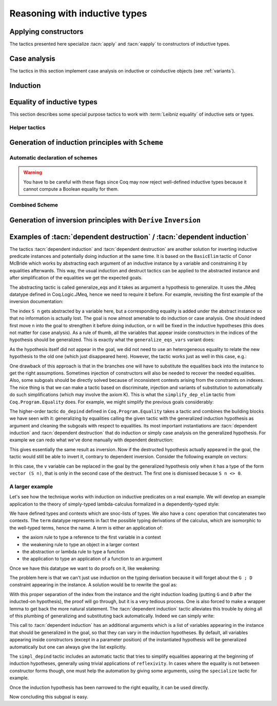 ==============================
Reasoning with inductive types
==============================

Applying constructors
---------------------

The tactics presented here specialize :tacn:`apply` and
:tacn:`eapply` to constructors of inductive types.

.. tacn:: constructor {? @nat_or_var } {? with @bindings }

   First does :n:`repeat intro; hnf` on the goal.  If the result is an inductive
   type :g:`I`, then apply the appropriate constructor(s), and otherwise fail.
   If :n:`@nat_or_var` is specified and has the
   value `i`, it uses :n:`apply c__i`, where :n:`c__i` is the i-th constructor
   of :g:`I`.  If not specified, the tactic tries all the constructors,
   which can result in more than one success (e.g. for `\\/`) when using
   backtracking tactics such as `constructor; ...`.  See :tacn:`ltac-seq`.

   :n:`{? with @bindings }`
     If specified, the :n:`apply` is done as :n:`apply … with @bindings`.

     .. warning::

        The terms in :token:`bindings` are checked in the context
        where constructor is executed and not in the context where :tacn:`apply`
        is executed (the introductions are not taken into account).

   .. exn:: Not an inductive product.
      :undocumented:

   .. exn:: Not enough constructors.
      :undocumented:

   .. exn:: The type has no constructors.
      :undocumented:

.. tacn:: split {? with @bindings }

   Equivalent to :n:`constructor 1 {? with @bindings }` when the
   conclusion is an inductive type with a single constructor.  The :n:`@bindings`
   specify any parameters required for the constructor. It is
   typically used to split conjunctions in the conclusion such as `A /\\ B` into
   two new goals `A` and `B`.

.. tacn:: exists {*, @bindings }

   Equivalent to :n:`constructor 1 with @bindings__i` for each set of bindings
   (or just :n:`constructor 1` if there are no :n:`@bindings`)
   when the conclusion is an
   inductive type with a single constructor.  It is typically used on
   existential quantifications in the form `exists x, P x.`

   .. exn:: Not an inductive goal with 1 constructor.
      :undocumented:

.. tacn:: left {? with @bindings }
          right {? with @bindings }

   These tactics apply only if :g:`I` has two constructors, for
   instance in the case of a disjunction `A \\/ B`.
   Then they are respectively equivalent to
   :n:`constructor 1 {? with @bindings }` and
   :n:`constructor 2 {? with @bindings }`.

   .. exn:: Not an inductive goal with 2 constructors.
      :undocumented:

.. tacn:: econstructor {? @nat_or_var {? with @bindings } }
          eexists {*, @bindings }
          esplit {? with @bindings }
          eleft {? with @bindings }
          eright {? with @bindings }

   These tactics behave like :tacn:`constructor`,
   :tacn:`exists`, :tacn:`split`, :tacn:`left` and :tacn:`right`,
   but they introduce existential variables instead of failing
   when a variable can't be instantiated
   (cf. :tacn:`eapply` and :tacn:`apply`).

.. example:: :tacn:`constructor`, :tacn:`left` and :tacn:`right`

   .. coqtop:: reset all

      Print or.  (* or, represented by \/, has two constructors, or_introl and or_intror *)
      Goal  forall P1 P2 : Prop, P1 -> P1 \/ P2.
      constructor 1.  (* equivalent to "left" *)
      apply H.  (* success *)

   In contrast, we won't be able to complete the proof if we select constructor 2:

   .. coqtop:: reset none

      Goal  forall P1 P2 : Prop, P1 -> P1 \/ P2.

   .. coqtop:: all

      constructor 2.  (* equivalent to "right" *)

   You can also apply a constructor by name:

   .. coqtop:: reset none

      Goal  forall P1 P2 : Prop, P1 -> P1 \/ P2.

   .. coqtop:: all

      intros; apply or_introl.  (* equivalent to "left" *)


.. _CaseAnalysisAndInduction:

Case analysis
-------------

The tactics in this section implement case
analysis on inductive or coinductive objects (see :ref:`variants`).

.. comment Notes contrasting the various case analysis tactics:
   https://github.com/coq/coq/pull/14676#discussion_r697904963

.. tacn:: destruct {+, @induction_clause } {? @induction_principle }

   .. insertprodn induction_clause induction_arg

   .. prodn::
      induction_clause ::= @induction_arg {? as @or_and_intropattern } {? eqn : @naming_intropattern } {? @occurrences }
      induction_arg ::= @one_term_with_bindings
      | @natural

   Performs case analysis by generating a subgoal for each constructor of the
   inductive or coinductive type selected by :n:`@induction_arg`.  The selected
   subterm, after possibly doing an :tacn:`intros`, must have
   an inductive or coinductive type.  Unlike :tacn:`induction`,
   :n:`destruct` generates no induction hypothesis.

   In each new subgoal, the tactic replaces the selected subterm with the associated
   constructor applied to its arguments, if any.

   :n:`{+, @induction_clause }`
     Giving multiple :n:`@induction_clause`\s is equivalent to applying :n:`destruct`
     serially on each :n:`@induction_clause`.

   :n:`@induction_arg`
     + If :n:`@one_term` (in :n:`@one_term_with_bindings`)
       is an identifier :n:`@ident`:

       + If :n:`@ident` denotes a :n:`forall` variable in the
         goal, then :n:`destruct @ident` behaves like
         :tacn:`intros` :n:`until @ident; destruct @ident`.

       + If :n:`@ident` is no longer dependent in the
         goal after application of :n:`destruct`, it is erased. To avoid erasure,
         use parentheses, as in :n:`destruct (@ident)`.

     + :n:`@one_term` may contain holes that are denoted by “_”. In this case,
       the tactic selects the first subterm that matches the pattern and performs
       case analysis using that subterm.
     + If :n:`@induction_arg` is a :n:`@natural`, then :n:`destruct @natural` behaves like
       :n:`intros until @natural` followed by :n:`destruct` applied to the last
       introduced hypothesis.

   :n:`as @or_and_intropattern`
      Provides names for (or applies further transformations to)
      the variables and hypotheses introduced in each new subgoal.  The
      :token:`or_and_intropattern` must have one :n:`{* @intropattern }`
      for each constructor, given in the order in which the constructors are
      defined.  If there are not enough names, Coq picks fresh names.
      Inner :n:`intropattern`\s can also split introduced hypotheses into
      multiple hypotheses or subgoals.

   :n:`eqn : @naming_intropattern`
      Generates a new hypothesis in each new subgoal that is an equality between
      the term being case-analyzed and the associated constructor (applied to
      its arguments).  The name of the new item may be specified in the
      :n:`@naming_intropattern`.

   :n:`with @bindings`  (in :n:`@one_term_with_bindings`)
      Provides explicit instances for
      the :term:`dependent premises <dependent premise>` of the type of
      :token:`one_term`.

   :n:`@occurrences`
     Selects specific subterms of the goal and/or hypotheses to apply
     the tactic to.  See :ref:`Occurrence clauses <occurrenceclauses>`.
     If it occurs in the :n:`@induction_principle`, then
     there can only be one :n:`@induction_clause`, which can't have its
     own :n:`@occurrences` clause.

   :n:`@induction_principle`
     Makes the tactic equivalent to
     :tacn:`induction` :n:`{+, @induction_clause } @induction_principle`.

   .. _example_destruct_ind_concl:

   .. example:: Using :tacn:`destruct` on an argument with premises

      .. coqtop:: reset in

         Parameter A B C D : Prop.

      .. coqtop:: all

         Goal (A -> B \/ C) -> D.
         intros until 1.
         destruct H.
         Show 2.
         Show 3.

      The single tactic :n:`destruct 1` is equivalent to the
      :tacn:`intros` and :tacn:`destruct` used here.

   .. tacn:: edestruct {+, @induction_clause } {? @induction_principle }

      If the type of :n:`@one_term` (in :n:`@induction_arg`) has
      :term:`dependent premises <dependent premise>`
      whose values can't be inferred from the :n:`with @bindings` clause,
      :n:`edestruct` turns them into existential variables to be resolved later on.

.. tacn:: case {+, @induction_clause } {? @induction_principle }

   An older, more basic tactic to perform case analysis without
   recursion.  We recommend using :tacn:`destruct` instead where possible.
   `case` only modifies the goal; it does not modify the :term:`local context`.

   .. tacn:: ecase {+, @induction_clause } {? @induction_principle }

      If the type of :n:`@one_term` (in :n:`@induction_arg`) has
      :term:`dependent premises <dependent premise>`
      whose values can't be inferred from the :n:`with @bindings` clause,
      :n:`ecase` turns them into existential variables to be resolved later on.

   .. tacn:: case_eq @one_term

      A variant of the :n:`case` tactic that allows
      performing case analysis on a term without completely forgetting its original
      form. This is done by generating equalities between the original form of the
      term and the outcomes of the case analysis.  We recommend using the
      :tacn:`destruct` tactic with an `eqn:` clause instead.

.. tacn:: simple destruct {| @ident | @natural }

   Equivalent to :tacn:`intros` :n:`until {| @ident | @natural }; case @ident`
   where :n:`@ident` is a :n:`forall` variable in the goal and otherwise fails.

.. tacn:: dependent destruction @ident {? generalizing {+ @ident } } {? using @one_term }
   :undocumented:

   There is a long example of :tacn:`dependent destruction` and an explanation
   of the underlying technique :ref:`here <dependent-induction-examples>`.

.. tacn:: decompose [ {+ @one_term } ] @one_term

   Recursively decomposes a complex proposition in order to obtain atomic ones.

   .. example::

      .. coqtop:: reset all

         Goal forall A B C:Prop, A /\ B /\ C \/ B /\ C \/ C /\ A -> C.
           intros A B C H; decompose [and or] H.
           all: assumption.
         Qed.

   .. note::

      :tacn:`decompose` does not work on right-hand sides of implications or
      products.

   .. tacn:: decompose sum @one_term

      This decomposes sum types (like :g:`or`).

   .. tacn:: decompose record @one_term

      This decomposes record types (inductive types with one constructor,
      like :g:`and` and :g:`exists` and those defined with the :cmd:`Record`
      command.

.. tacn:: destauto {? in @ident }

   .. todo: keep or remove destauto?
      destauto added in https://github.com/coq/coq/commit/f3a53027589813ff19b3a7c46d84e5bd2fc65741

   Reduces one :n:`match t with ...` by doing :n:`destruct t`.  If :n:`t` is
   not a variable, the tactic does
   :n:`case_eq t;intros ... heq;rewrite heq in *|-`.
   :n:`heq` is preserved.

Induction
---------

.. tacn:: induction {+, @induction_clause } {? @induction_principle }

   .. insertprodn induction_principle induction_principle

   .. prodn::
      induction_principle ::= using @one_term_with_bindings {? @occurrences }

   Applies an :term:`induction principle` to generate a subgoal for
   each constructor of an inductive type.

   If the argument is :term:`dependent <dependent product>` in the conclusion or some
   hypotheses of the goal, the argument is replaced by the appropriate
   constructor in each of the resulting subgoals and induction
   hypotheses are added to the local context using names whose prefix
   is **IH**.  The tactic is similar to :tacn:`destruct`, except that
   `destruct` doesn't generate induction hypotheses.

   :n:`induction` and :tacn:`destruct` are very similar.  Aside from the following
   differences, please refer to the description of :tacn:`destruct` while mentally substituting
   :n:`induction` for :tacn:`destruct`.

   :n:`{+, @induction_clause }`
     If no :n:`@induction_principle` clause is provided, this is equivalent to doing
     :n:`induction` on the first :n:`@induction_clause` followed by :n:`destruct`
     on any subsequent clauses.

   :n:`@induction_principle`
     :n:`@one_term` specifies which :term:`induction principle` to use.  The
     optional :n:`with @bindings` gives any values that must be substituted
     into the induction principle.  The number of :n:`@bindings`
     must be the same as the number of parameters of the induction principle.

     If unspecified, the tactic applies the appropriate :term:`induction principle`
     that was automatically generated when the inductive type was declared based
     on the sort of the goal.

   .. exn:: Cannot recognize a statement based on @reference.

      The type of the :n:`@induction_arg` (in an :n:`@induction_clause`) must reduce to the
      :n:`@reference` which was inferred as the type the induction
      principle operates on. Note that it is not enough to be convertible, but you can
      work around that with :tacn:`change`:

      .. coqtop:: reset all

         Definition N := nat.
         Axiom strong : forall P, (forall n:N, (forall m:N, m < n -> P m) -> P n)
           -> forall n, P n.

         Axiom P : N -> Prop.

         Goal forall n:nat, P n.
         intros.
         Fail induction n using strong.
         change N in n.
         (* n is now of type N, matching the inferred type that strong operates on *)
         induction n using strong.

   .. exn:: Unable to find an instance for the variables @ident … @ident.

      Use the :n:`with @bindings` clause or the :tacn:`einduction` tactic instead.

   .. example::

      .. coqtop:: reset all

         Lemma induction_test : forall n:nat, n = n -> n <= n.
         intros n H.
         induction n.
         exact (le_n 0).

   .. example:: :n:`induction` with :n:`@occurrences`

      .. coqtop:: reset all

         Lemma induction_test2 : forall n:nat, n = n -> n <= n.
         intros.
         induction n in H |-.
         Show 2.

   .. tacn:: einduction {+, @induction_clause } {? @induction_principle }

      Behaves like :tacn:`induction` except that it does not fail if
      some :term:`dependent premise` of the type of :n:`@one_term` can't be inferred. Instead,
      the unresolved premises are posed as existential variables to be inferred
      later, in the same way as :tacn:`eapply` does.

.. tacn:: elim @one_term_with_bindings {? using @one_term_with_bindings }

   An older, more basic induction tactic.  Unlike :tacn:`induction`, ``elim`` only
   modifies the goal; it does not modify the :term:`local context`.  We recommend
   using :tacn:`induction` instead where possible.

   :n:`with @bindings`   (in :n:`@one_term_with_bindings`)
     Explicitly gives instances to the premises of the type of :n:`@one_term`
     (see :ref:`bindings`).

   :n:`{? using @one_term_with_bindings }`
     Allows explicitly giving an induction principle :n:`@one_term` that
     is not the standard one for the underlying inductive type of :n:`@one_term`. The
     :n:`@bindings` clause allows instantiating premises of the type of
     :n:`@one_term`.

   .. tacn:: eelim @one_term_with_bindings {? using @one_term_with_bindings }

      If the type of :n:`@one_term` has dependent premises, this turns them into
      existential variables to be resolved later on.

.. tacn:: simple induction {| @ident | @natural }

   Behaves like :n:`intros until {| @ident | @natural }; elim @ident` when
   :n:`@ident` is a :n:`forall` variable in the goal.

.. tacn:: dependent induction @ident {? {| generalizing | in } {+ @ident } } {? using @one_term }

   The *experimental* tactic :tacn:`dependent induction` performs
   induction-inversion on an instantiated inductive predicate. One needs to first
   :cmd:`Require` the `Coq.Program.Equality` module to use this tactic. The tactic
   is based on the BasicElim tactic by Conor McBride
   :cite:`DBLP:conf/types/McBride00` and the work of Cristina Cornes around
   inversion :cite:`DBLP:conf/types/CornesT95`. From an instantiated
   inductive predicate and a goal, it generates an equivalent goal where
   the hypothesis has been generalized over its indexes which are then
   constrained by equalities to be the right instances. This permits to
   state lemmas without resorting to manually adding these equalities and
   still get enough information in the proofs.

   :n:`{| generalizing | in } {+ @ident }`
     First generalizes the goal by the given variables so that they are universally
     quantified in the goal.  This is generally what one wants to do with
     variables that are inside constructors in the induction hypothesis.  The other
     ones need not be further generalized.

   There is a long example of :tacn:`dependent induction` and an explanation
   of the underlying technique :ref:`here <dependent-induction-examples>`.

   .. example::

      .. coqtop:: reset all

         Lemma lt_1_r : forall n:nat, n < 1 -> n = 0.
         intros n H ; induction H.

      Here we did not get any information on the indexes to help fulfill
      this proof. The problem is that, when we use the ``induction`` tactic, we
      lose information on the hypothesis instance, notably that the second
      argument is 1 here. Dependent induction solves this problem by adding
      the corresponding equality to the context.

      .. coqtop:: reset all

         Require Import Coq.Program.Equality.
         Lemma lt_1_r : forall n:nat, n < 1 -> n = 0.
         intros n H ; dependent induction H.

      The subgoal is cleaned up as the tactic tries to automatically
      simplify the subgoals with respect to the generated equalities. In
      this enriched context, it becomes possible to solve this subgoal.

      .. coqtop:: all

         reflexivity.

      Now we are in a contradictory context and the proof can be solved.

      .. coqtop:: all abort

         inversion H.

      This technique works with any inductive predicate. In fact, the
      :tacn:`dependent induction` tactic is just a wrapper around the :tacn:`induction`
      tactic. One can make its own variant by just writing a new tactic
      based on the definition found in ``Coq.Program.Equality``.

   .. seealso:: :tacn:`functional induction`

.. tacn:: fix @ident @natural {? with {+ ( @ident {* @simple_binder } {? %{ struct @name %} } : @type ) } }

   A primitive tactic that starts a proof by induction. Generally,
   higher-level tactics such as :tacn:`induction` or :tacn:`elim`
   are easier to use.

   The :n:`@ident`\s (including the first one before the `with`
   clause) are the names of
   the induction hypotheses. :n:`@natural` tells on which
   premise of the current goal the induction acts, starting from 1,
   counting both dependent and non-dependent products, but skipping local
   definitions. The current lemma must be composed of at
   least :n:`@natural` products.

   As in a fix expression, induction hypotheses must be used on
   structurally smaller arguments. The verification that inductive proof
   arguments are correct is done only when registering the
   lemma in the global environment. To know if the use of induction hypotheses
   is correct during the interactive development of a proof, use
   the command :cmd:`Guarded`.

   :n:`with {+ ( @ident {* @simple_binder } {? %{ struct @name %} } : @type ) }`
     Starts a proof by mutual induction. The statements to be proven
     are :n:`forall @simple_binder__i, @type__i`.
     The identifiers :n:`@ident` (including the first one before the `with` clause)
     are the names of the induction hypotheses. The identifiers
     :n:`@name` (in the `{ struct ... }` clauses) are the respective names of
     the premises on which the induction
     is performed in the statements to be proved (if not given, Coq
     guesses what they are).

.. tacn:: cofix @ident {? with {+ ( @ident {* @simple_binder } : @type ) } }

   Starts a proof by coinduction. The :n:`@ident`\s (including the first one
   before the `with` clause) are the
   names of the coinduction hypotheses. As in a cofix expression,
   the use of induction hypotheses must be guarded by a constructor. The
   verification that the use of coinductive hypotheses is correct is
   done only at the time of registering the lemma in the global environment. To
   know if the use of coinduction hypotheses is correct at some time of
   the interactive development of a proof, use the command :cmd:`Guarded`.

   :n:`with {+ ( @ident {* @simple_binder } : @type ) }`
     Starts a proof by mutual coinduction. The statements to be
     proven are :n:`forall @simple_binder__i, @type__i`.
     The identifiers :n:`@ident` (including the first one before the `with` clause)
     are the names of the coinduction hypotheses.

.. _equality-inductive_types:

Equality of inductive types
---------------------------

This section describes some special purpose tactics to work with
:term:`Leibniz equality` of inductive sets or types.

.. tacn:: discriminate {? @induction_arg }

   Proves any goal for which a hypothesis in the form :n:`@term__1 = @term__2`
   states an impossible structural equality for an inductive type.
   If :n:`@induction_arg` is not given, it checks all the hypotheses
   for impossible equalities.
   For example, :g:`(S (S O)) = (S O)` is impossible.
   If provided, :n:`@induction_arg` is a proof of an equality, typically
   specified as the name of a hypothesis.

   If no :n:`@induction_arg` is provided and the goal is in the form
   :n:`@term__1 <> @term__2`, then the tactic behaves like
   :n:`intro @ident; discriminate @ident`.

   The tactic traverses the normal forms of :n:`@term__1` and :n:`@term__2`,
   looking for subterms :g:`u` and :g:`w` placed in the same positions and whose
   head symbols are different constructors. If such subterms are present, the
   equality is impossible and the current goal is completed.
   Otherwise the tactic fails.  Note that opaque constants are not expanded by
   δ reductions while computing the normal form.

   :n:`@ident`  (in :n:`@induction_arg`)
     Checks the hypothesis :n:`@ident` for impossible equalities.
     If :n:`@ident` is not already in the context, this is equivalent to
     :n:`intros until @ident; discriminate @ident`.

   :n:`@natural` (in :n:`@induction_arg`)
     Equivalent to :tacn:`intros` :n:`until @natural; discriminate @ident`,
     where :n:`@ident` is the identifier for the last introduced hypothesis.

   :n:`@one_term with @bindings`  (in :n:`@induction_arg`)
     Equivalent to :n:`discriminate @one_term` but uses the given
     bindings to instantiate parameters or hypotheses of :n:`@one_term`.
     :n:`@one_term` must be a proof of :n:`@term__1 = @term__2`.

   .. exn:: No primitive equality found.
      :undocumented:

   .. exn:: Not a discriminable equality.
      :undocumented:

   .. tacn:: ediscriminate {? @induction_arg }

      Works the same as :tacn:`discriminate` but if the type of :token:`one_term`, or the
      type of the hypothesis referred to by :token:`natural`, has uninstantiated
      parameters, these parameters are left as existential variables.

.. tacn:: injection {? @induction_arg } {? as {* @simple_intropattern } }

   Exploits the property that constructors of
   inductive types are injective, i.e. that if :n:`c` is a constructor of an
   inductive type and :n:`c t__1 = c t__2` then
   :n:`t__1 = t__2` are equal too.

   If there is a hypothesis `H` in the form :n:`@term__1 = @term__2`,
   then :n:`injection H` applies the injectivity of constructors as deep as
   possible to derive the equality of subterms of :n:`@term__1` and
   :n:`@term__2` wherever the subterms start to differ. For example, from
   :g:`(S p, S n) = (q, S (S m))` we may derive :g:`S p = q` and
   :g:`n = S m`. The terms must have inductive types and the same head
   constructor, but must not be convertible. If so, the tactic derives the
   equalities and adds them to the current goal as :term:`premises <premise>`
   (except if the :n:`as` clause is used).

   If no :n:`induction_arg` is provided and the current goal is of the form
   :n:`@term <> @term`, :tacn:`injection` is equivalent to
   :n:`intro @ident; injection @ident`.

   :n:`@ident`  (in :n:`@induction_arg`)
     Derives equalities based on constructor injectivity for the hypothesis
     :n:`@ident`.
     If :n:`@ident` is not already in the context, this is equivalent to
     :n:`intros until @ident; injection @ident`.

   :n:`@natural` (in :n:`@induction_arg`)
     Equivalent to :tacn:`intros` :n:`until @natural` followed by
     :n:`injection @ident` where :n:`@ident` is the identifier for the last
     introduced hypothesis.

   :n:`@one_term with @bindings`  (in :n:`@induction_arg`)
     Like :n:`injection @one_term` but uses the given bindings to
     instantiate parameters or hypotheses of :n:`@one_term`.

   :n:`as [= {* @intropattern } ]`
     Specifies names to apply after the injection so
     that all generated equalities become hypotheses, which (unlike :tacn:`intros`)
     may replace existing hypotheses with same name.  The number of
     provided names must not exceed
     the number of newly generated equalities. If it is smaller, fresh
     names are generated for the unspecified items. The original equality is
     erased if it corresponds to a provided name or if the list of provided
     names is incomplete.

     Note that, as a convenience for users, specifying
     :n:`{+ @simple_intropattern }` is treated as if
     :n:`[= {+ @simple_intropattern } ]` was specified.

   .. example::

      Consider the following goal:

      .. coqtop:: in

         Inductive list : Set :=
         | nil : list
         | cons : nat -> list -> list.
         Parameter P : list -> Prop.
         Goal forall l n, P nil -> cons n l = cons 0 nil -> P l.

      .. coqtop:: all

         intros.
         injection H0.

   .. note::
      Beware that injection yields an equality in a sigma type whenever the
      injected object has a dependent type :g:`P` with its two instances in
      different types :n:`(P t__1 … t__n)` and :n:`(P u__1 … u__n)`. If :n:`t__1` and
      :n:`u__1` are the same and have for type an inductive type for which a decidable
      equality has been declared using :cmd:`Scheme Equality`,
      the use of a sigma type is avoided.

   .. exn:: No information can be deduced from this equality and the injectivity of constructors. This may be because the terms are convertible, or due to pattern matching restrictions in the sort Prop. You can try to use option Set Keep Proof Equalities.
      :undocumented:

   .. exn:: Not a negated primitive equality

      When :n:`@induction_arg` is not provided, the goal must be in the form
      :n:`@term <> @term`.

   .. exn:: Nothing to inject.

      Generated when one side of the equality is not a constructor.

   .. tacn:: einjection {? @induction_arg } {? as {* @simple_intropattern } }

      Works the same as :n:`injection` but if the type of :n:`@one_term`, or the
      type of the hypothesis referred to by :n:`@natural` has uninstantiated
      parameters, these parameters are left as existential variables.

   .. tacn:: simple injection {? @induction_arg }

      Similar to :tacn:`injection`, but always adds the derived equalities
      as new :term:`premises <premise>` in the current goal (instead of as
      new hypotheses) even if the :flag:`Structural Injection` flag is set.

   .. flag:: Structural Injection

      When this :term:`flag` is set, :n:`injection @term` erases the original hypothesis
      and adds the generated equalities as new hypotheses rather than adding them
      to the current goal as :term:`premises <premise>`, as if giving :n:`injection @term as`
      (with an empty list of names). This flag is off by default.

   .. flag:: Keep Proof Equalities

      By default, :tacn:`injection` only creates new equalities between :n:`@term`\s
      whose type is in sort :g:`Type` or :g:`Set`, thus implementing a special
      behavior for objects that are proofs of a statement in :g:`Prop`. This :term:`flag`
      controls this behavior.

   .. table:: Keep Equalities @qualid

      This :term:`table` specifies a set of inductive types for which proof
      equalities are always kept by :tacn:`injection`. This overrides the
      :flag:`Keep Proof Equalities` flag for those inductive types.
      Use the :cmd:`Add` and :cmd:`Remove` commands to update this set manually.

.. tacn:: simplify_eq {? @induction_arg }

   Examines a hypothesis that has the form :n:`@term__1 = @term__2`.  If the terms are
   structurally different, the tactic does a :tacn:`discriminate`.  Otherwise, it does
   an :tacn:`injection` to simplify the equality, if possible.  If :n:`induction_arg`
   is not provided, the tactic examines the goal, which must be in the form
   :n:`@term__1 <> @term__2`.

   See the description of :token:`induction_arg` in :tacn:`injection` for an
   explanation of the parameters.

   .. tacn:: esimplify_eq {? @induction_arg }

      Works the same as :tacn:`simplify_eq` but if the type of :n:`@one_term` or the
      type of the hypothesis referred to by :n:`@natural` has uninstantiated
      parameters, these parameters are left as existential variables.

.. tacn:: inversion {| @ident | @natural } {? as @or_and_intropattern } {? in {+ @ident } }
          inversion {| @ident | @natural } using @one_term {? in {+ @ident } }
   :name: inversion; _

   .. comment: the other inversion* tactics don't support the using clause,
      but they should be able to, if desired.  It wouldn't make sense for
      inversion_sigma.
      See https://github.com/coq/coq/pull/14179#discussion_r642193096

   For a hypothesis whose type is a (co)inductively defined
   proposition, the tactic introduces a goal for each constructor
   of the proposition that isn't self-contradictory.  Each such goal
   includes the hypotheses needed to deduce the proposition.
   :gdef:`(Co)inductively defined propositions <inductively defined proposition>`
   are those defined with the :cmd:`Inductive` or :cmd:`CoInductive` commands whose
   contructors yield a `Prop`, as in this :ref:`example <inversion-intropattern-ex>`.


   :n:`@ident`
     The name of the hypothesis to invert.
     If :n:`@ident` does not denote a hypothesis in the local context but
     refers to a hypothesis quantified in the goal, then the latter is
     first introduced in the local context using :n:`intros until @ident`.

   :n:`@natural`
     Equivalent to :n:`intros until @natural; inversion @ident`
     where :n:`@ident` is the identifier for the last introduced hypothesis.

   :n:`{? in {+ @ident } }`
     When :n:`{+ @ident}` are identifiers in the local context, this does
     a :tacn:`generalize` :n:`{+ @ident}` as the initial step of `inversion`.

   :n:`as @or_and_intropattern`
     Provides names for the variables introduced in each new subgoal.  The
     :token:`or_and_intropattern` must have one :n:`{* @intropattern }`
     for each constructor of the (co)inductive predicate, given in the order
     in which the constructors are defined.
     If there are not enough names, Coq picks fresh names.

     If an equation splits into several
     equations (because ``inversion`` applies ``injection`` on the equalities it
     generates), the corresponding :n:`@intropattern` should be in the form
     :n:`[ {* @intropattern } ]` (or the equivalent :n:`{*, ( @simple_intropattern ) }`),
     with the number of entries equal to the number
     of subequalities obtained from splitting the original equation.
     Example :ref:`here <inversion-intropattern-ex>`.

   .. note::
      The ``inversion … as`` variant of
      ``inversion`` generally behaves in a slightly more expected way than
      ``inversion`` (no artificial duplication of some hypotheses referring to
      other hypotheses). To take advantage of these improvements, it is enough to use
      ``inversion … as []``, letting Coq choose fresh names.

   .. note::
      As ``inversion`` proofs may be large, we recommend
      creating and using lemmas whenever the same instance needs to be
      inverted several times. See :ref:`derive-inversion`.

   .. note::
      Part of the behavior of the :tacn:`inversion` tactic is to generate
      equalities between expressions that appeared in the hypothesis that is
      being processed. By default, no equalities are generated if they
      relate two proofs (i.e. equalities between :token:`term`\s whose type is in sort
      :g:`Prop`). This behavior can be turned off by using the
      :flag:`Keep Proof Equalities` setting.

.. _inversion-intropattern-ex:

   .. example:: :tacn:`inversion` with :n:`as @or_and_intropattern`

      .. coqtop:: reset all

         Inductive contains0 : list nat -> Prop :=
         | in_hd : forall l, contains0 (0 :: l)
         | in_tl : forall l b, contains0 l -> contains0 (b :: l).

      .. coqtop:: in

         Goal forall l:list nat, contains0 (1 :: l) -> contains0 l.

      .. coqtop:: all

         intros l H.
         inversion H as [ | l' p Hl' [Heqp Heql'] ].

   .. tacn:: inversion_clear {| @ident | @natural } {? as @or_and_intropattern } {? in {+ @ident } }

      Does an :tacn:`inversion` and then erases the hypothesis that was used for
      the inversion.

   .. tacn:: simple inversion {| @ident | @natural } {? as @or_and_intropattern } {? in {+ @ident } }

      A very simple inversion tactic that derives all the necessary
      equalities but does not simplify the constraints as :tacn:`inversion` does.

   .. tacn:: dependent inversion {| @ident | @natural } {? as @or_and_intropattern } {? with @one_term }

      For use when the inverted hypothesis appears in the current goal.
      Does an :tacn:`inversion` and then substitutes the name of the hypothesis
      where the corresponding term appears in the goal.

   .. tacn:: dependent inversion_clear {| @ident | @natural } {? as @or_and_intropattern } {? with @one_term }

      Does a :tacn:`dependent inversion` and then erases the hypothesis that was used for
      the dependent inversion.

   .. tacn:: dependent simple inversion {| @ident | @natural } {? as @or_and_intropattern } {? with @one_term }
      :undocumented:

.. tacn:: inversion_sigma {? @ident {? as @simple_intropattern } }

   Turns equalities of dependent pairs (e.g.,
   :g:`existT P x p = existT P y q`, frequently left over by :tacn:`inversion` on
   a dependent type family) into pairs of equalities (e.g., a hypothesis
   :g:`H : x = y` and a hypothesis of type :g:`rew H in p = q`); these
   hypotheses can subsequently be simplified using :tacn:`subst`, without ever
   invoking any kind of axiom asserting uniqueness of identity proofs. If you
   want to explicitly specify the hypothesis to be inverted, you can pass it as
   an argument to :tacn:`inversion_sigma`. This tactic also works for
   :g:`sig`, :g:`sigT2`, :g:`sig2`, :g:`ex`, and :g:`ex2` and there are similar :g:`eq_sig`
   :g:`***_rect` induction lemmas.


   .. exn:: Type of @ident is not an equality of recognized Σ types: expected one of sig sig2 sigT sigT2 sigT2 ex or ex2 but got @term

      When applied to a hypothesis, :tacn:`inversion_sigma` can only handle equalities of the
      listed sigma types.

   .. exn:: @ident is not an equality of Σ types

      When applied to a hypothesis, :tacn:`inversion_sigma` can only be called on hypotheses that
      are equalities using :g:`Coq.Logic.Init.eq`.

.. example:: Non-dependent inversion

   Let us consider the relation :g:`Le` over natural numbers:

   .. coqtop:: reset in

      Inductive Le : nat -> nat -> Set :=
      | LeO : forall n:nat, Le 0 n
      | LeS : forall n m:nat, Le n m -> Le (S n) (S m).


   Let us consider the following goal:

   .. coqtop:: none

      Section Section.
      Variable P : nat -> nat -> Prop.
      Variable Q : forall n m:nat, Le n m -> Prop.
      Goal forall n m, Le (S n) m -> P n m.

   .. coqtop:: out

      intros.

   To prove the goal, we may need to reason by cases on :g:`H` and to derive
   that :g:`m` is necessarily of the form :g:`(S m0)` for certain :g:`m0` and that
   :g:`(Le n m0)`. Deriving these conditions corresponds to proving that the only
   possible constructor of :g:`(Le (S n) m)` is :g:`LeS` and that we can invert
   the arrow in the type of :g:`LeS`. This inversion is possible because :g:`Le`
   is the smallest set closed by the constructors :g:`LeO` and :g:`LeS`.

   .. coqtop:: all

      inversion_clear H.

   Note that :g:`m` has been substituted in the goal for :g:`(S m0)` and that the
   hypothesis :g:`(Le n m0)` has been added to the context.

   Sometimes it is interesting to have the equality :g:`m = (S m0)` in the
   context to use it after. In that case we can use :tacn:`inversion` that does
   not clear the equalities:

   .. coqtop:: none restart

      intros.

   .. coqtop:: all

      inversion H.

.. example:: Dependent inversion

   Let us consider the following goal:

   .. coqtop:: none

      Abort.
      Goal forall n m (H:Le (S n) m), Q (S n) m H.

   .. coqtop:: out

      intros.

   As :g:`H` occurs in the goal, we may want to reason by cases on its
   structure and so, we would like inversion tactics to substitute :g:`H` by
   the corresponding @term in constructor form. Neither :tacn:`inversion` nor
   :tacn:`inversion_clear` do such a substitution. To have such a behavior we
   use the dependent inversion tactics:

   .. coqtop:: all

      dependent inversion_clear H.

   Note that :g:`H` has been substituted by :g:`(LeS n m0 l)` and :g:`m` by :g:`(S m0)`.

.. example:: Using :tacn:`inversion_sigma`

   Let us consider the following inductive type of
   length-indexed lists, and a lemma about inverting equality of cons:

   .. coqtop:: reset all

      Require Import Coq.Logic.Eqdep_dec.

      Inductive vec A : nat -> Type :=
      | nil : vec A O
      | cons {n} (x : A) (xs : vec A n) : vec A (S n).

      Lemma invert_cons : forall A n x xs y ys,
               @cons A n x xs = @cons A n y ys
               -> xs = ys.

      Proof.
      intros A n x xs y ys H.

   After performing inversion, we are left with an equality of existTs:

   .. coqtop:: all

      inversion H.

   We can turn this equality into a usable form with inversion_sigma:

   .. coqtop:: all

      inversion_sigma.

   To finish cleaning up the proof, we will need to use the fact that
   that all proofs of n = n for n a nat are eq_refl:

   .. coqtop:: all

      let H := match goal with H : n = n |- _ => H end in
      pose proof (Eqdep_dec.UIP_refl_nat _ H); subst H.
      simpl in *.

   Finally, we can finish the proof:

   .. coqtop:: all

      assumption.
      Qed.

.. seealso:: :tacn:`functional inversion`

Helper tactics
~~~~~~~~~~~~~~

.. tacn:: decide @one_term__1 with @one_term__2

   Replaces occurrences of :n:`@one_term__1` in the form :g:`{P}+{~P}` in the goal
   with :g:`(left _)` or :g:`(right _)`, depending on :n:`@one_term__2`.
   :n:`@one_term__2` must be of type either :g:`P` or :g:`~P`,
   and :g:`P` must be of type :g:`Prop`.

   .. example:: Using :tacn:`decide` to rewrite the goal

      .. coqtop:: in

         Goal forall (P Q : Prop) (Hp : {P} + {~P}) (Hq : {Q} + {~Q}),
             P -> ~Q -> (if Hp then true else false) = (if Hq then false else true).

      .. coqtop:: all

         intros P Q Hp Hq p nq.
         decide Hp with p.
         decide Hq with nq.

      .. coqtop:: in

         reflexivity.
         Qed.

.. tacn:: decide equality

   Solves a goal of the form :n:`{? forall x y : R, } {x = y} + {~ x = y}` or
   :n:`{? forall x y : R, } (x = y) \/ (~ x = y)`, where :g:`R` is an
   inductive type whose constructors do not take proofs or functions as
   arguments, nor objects in dependent types.

.. tacn:: compare @one_term__1 @one_term__2

   Compares two :n:`@one_term`\s of an
   inductive datatype. If :g:`G` is the current goal, it leaves the
   sub-goals :n:`@one_term__1 = @one_term__2 -> G` and :n:`~ @one_term__1 = @one_term__2 -> G`.
   The type of the :n:`@one_term`\s must satisfy the same restrictions as in the
   tactic :tacn:`decide equality`.

.. tacn:: dependent rewrite {? {| -> | <- } } @one_term {? in @ident }

   If :n:`@ident` has type
   :g:`(existT B a b)=(existT B a' b')` in the local context (i.e. each
   term of the equality has a sigma type :g:`{ a:A & (B a)}`) this tactic
   rewrites :g:`a` into :g:`a'` and :g:`b` into :g:`b'` in the current goal.
   This tactic works even if :g:`B` is also a sigma type. This kind of
   equalities between dependent pairs may be derived by the
   :tacn:`injection` and :tacn:`inversion` tactics.

   :n:`{? {| -> | <- } }`
     By default, the equality is applied from left to right.  Specify `<-` to
     apply the equality from right to left.

.. _proofschemes-induction-principles:

Generation of induction principles with ``Scheme``
--------------------------------------------------------

.. cmd:: Scheme {? @ident := } @scheme_kind {* with {? @ident := } @scheme_kind }

   .. insertprodn scheme_kind sort_family scheme_type

   .. prodn::
      scheme_kind ::= @scheme_type for @reference Sort @sort_family
      scheme_type ::= Induction
      | Minimality
      | Elimination
      | Case
      sort_family ::= Prop
      | SProp
      | Set
      | Type

   Generates :term:`induction principles <induction principle>` with given
   :n:`scheme_type`\s and :n:`scheme_sort`\s for an inductive type. In the case
   where the inductive definition is a mutual inductive definition, the
   :n:`with` clause is used to generate a mutually recursive inductive scheme
   for each clause of the mutual inductive type.

   :n:`@ident`
      The name of the scheme. If not provided, the name will be determined
      automatically from the :n:`@scheme_type` and :n:`@sort_family`.

   The following :n:`@scheme_type`\s generate induction principles with
   given properties:

   =================== =========== ===========
    :n:`@scheme_type`   Recursive   Dependent
   =================== =========== ===========
    :n:`Induction`         Yes         Yes
    :n:`Minimality`        Yes         No
    :n:`Elimination`       No          Yes
    :n:`Case`              No          No
   =================== =========== ===========

   See examples of the :n:`@scheme_type`\s :ref:`here <scheme_example>`.

.. cmd:: Scheme {? Boolean } Equality for @reference
   :name: Scheme Equality; Scheme Boolean Equality

   Tries to generate a Boolean equality for :n:`@reference`. If
   :n:`Boolean` is not specified, the command also tries to generate
   a proof of the decidability of propositional equality over
   :n:`@reference`.
   If :token:`reference` involves independent constants or other
   inductive types, we recommend defining their equality first.

.. example:: Induction scheme for tree and forest

   Currently the automatically-generated :term:`induction principles <induction principle>`
   such as `odd_ind` are not useful for mutually-inductive types such as `odd` and `even`.
   You can define a mutual induction principle for tree and forest in sort ``Set`` with
   the :cmd:`Scheme` command:

    .. coqtop:: reset none

       Axiom A : Set.
       Axiom B : Set.

    .. coqtop:: in

     Inductive tree : Set :=
     | node : A -> forest -> tree
     with forest : Set :=
     | leaf : B -> forest
     | cons : tree -> forest -> forest.

    .. coqtop:: all

     Scheme tree_forest_rec := Induction for tree Sort Set
       with forest_tree_rec := Induction for forest Sort Set.

  You may now look at the type of tree_forest_rec:

  .. coqtop:: all

    Check tree_forest_rec.

  This principle involves two different predicates for trees and forests;
  it also has three premises each one corresponding to a constructor of
  one of the inductive definitions.

  The principle `forest_tree_rec` shares exactly the same premises, only
  the conclusion now refers to the property of forests.

.. example:: Predicates odd and even on naturals

  Let odd and even be inductively defined as:

   .. coqtop:: in

      Inductive odd : nat -> Prop :=
      | oddS : forall n : nat, even n -> odd (S n)
      with even : nat -> Prop :=
      | evenO : even 0
      | evenS : forall n : nat, odd n -> even (S n).

  The following command generates a powerful elimination principle:

   .. coqtop:: all

    Scheme odd_even := Minimality for odd Sort Prop
    with even_odd := Minimality for even Sort Prop.

  The type of odd_even for instance will be:

  .. coqtop:: all

    Check odd_even.

  The type of `even_odd` shares the same premises but the conclusion is
  `forall n : nat, even n -> P0 n`.

.. _scheme_example:

   .. example:: `Scheme` commands with various :n:`@scheme_type`\s

      Let us demonstrate the difference between the Scheme commands.

      .. coqtop:: all

         Unset Elimination Schemes.

         Inductive Nat :=
         | z : Nat
         | s : Nat -> Nat.

         (* dependent, recursive *)
         Scheme Induction for Nat Sort Set.
         About Nat_rec.

         (* non-dependent, recursive *)
         Scheme Minimality for Nat Sort Set.
         About Nat_rec_nodep.

         (* dependent, non-recursive *)
         Scheme Elimination for Nat Sort Set.
         About Nat_case.

         (* non-dependent, non-recursive *)
         Scheme Case for Nat Sort Set.
         About Nat_case_nodep.

Automatic declaration of schemes
~~~~~~~~~~~~~~~~~~~~~~~~~~~~~~~~

.. flag:: Elimination Schemes

   This :term:`flag` enables automatic declaration of induction principles when defining a new
   inductive type.  Defaults to on.

.. flag:: Nonrecursive Elimination Schemes

   This :term:`flag` enables automatic declaration of induction
   principles for types declared with the :cmd:`Variant` and
   :cmd:`Record` commands.  Defaults to off.

.. flag:: Case Analysis Schemes

   This :term:`flag` governs the generation of case analysis lemmas for inductive types,
   i.e. corresponding to the pattern matching term alone and without fixpoint.

.. flag:: Boolean Equality Schemes
          Decidable Equality Schemes

   These :term:`flags <flag>` control the automatic declaration of those Boolean equalities (see
   the second variant of ``Scheme``).

.. warning::

   You have to be careful with these flags since Coq may now reject well-defined
   inductive types because it cannot compute a Boolean equality for them.

.. flag:: Rewriting Schemes

   This :term:`flag` governs generation of equality-related schemes such as congruence.

Combined Scheme
~~~~~~~~~~~~~~~

.. cmd:: Combined Scheme @ident__def from {+, @ident }

   Combines induction principles generated
   by the :cmd:`Scheme` command.
   Each :n:`@ident` is a different inductive principle that must  belong
   to the same package of mutual inductive principle definitions.
   This command generates :n:`@ident__def` as the conjunction of the
   principles: it is built from the common premises of the principles
   and concluded by the conjunction of their conclusions.
   In the case where all the inductive principles used are in sort
   ``Prop``, the propositional conjunction ``and`` is used, otherwise
   the simple product ``prod`` is used instead.

.. example::

  We can define the induction principles for trees and forests using:

  .. coqtop:: all

    Scheme tree_forest_ind := Induction for tree Sort Prop
    with forest_tree_ind := Induction for forest Sort Prop.

  Then we can build the combined induction principle which gives the
  conjunction of the conclusions of each individual principle:

  .. coqtop:: all

    Combined Scheme tree_forest_mutind from tree_forest_ind,forest_tree_ind.

  The type of tree_forest_mutind will be:

  .. coqtop:: all

    Check tree_forest_mutind.

.. example::

   We can also combine schemes at sort ``Type``:

  .. coqtop:: all

     Scheme tree_forest_rect := Induction for tree Sort Type
     with forest_tree_rect := Induction for forest Sort Type.

  .. coqtop:: all

     Combined Scheme tree_forest_mutrect from tree_forest_rect, forest_tree_rect.

  .. coqtop:: all

     Check tree_forest_mutrect.

.. seealso:: :ref:`functional-scheme`

.. _derive-inversion:

Generation of inversion principles with ``Derive`` ``Inversion``
-----------------------------------------------------------------

.. cmd:: Derive Inversion @ident with @one_term {? Sort @sort_family }

   Generates an inversion lemma for the
   :tacn:`inversion` tactic.  :token:`ident` is the name
   of the generated lemma.  :token:`one_term` should be in the form
   :token:`qualid` or :n:`(forall {+ @binder }, @qualid @term)` where
   :token:`qualid` is the name of an inductive
   predicate and :n:`{+ @binder }` binds the variables occurring in the term
   :token:`term`. The lemma is generated for the sort
   :token:`sort_family` corresponding to :token:`one_term`.
   Applying the lemma is equivalent to inverting the instance with the
   :tacn:`inversion` tactic.

.. cmd:: Derive Inversion_clear @ident with @one_term {? Sort @sort_family }

   When applied, it is equivalent to having inverted the instance with the
   tactic inversion replaced by the tactic `inversion_clear`.

.. cmd:: Derive Dependent Inversion @ident with @one_term Sort @sort_family

   When applied, it is equivalent to having inverted the instance with
   the tactic `dependent inversion`.

.. cmd:: Derive Dependent Inversion_clear @ident with @one_term Sort @sort_family

   When applied, it is equivalent to having inverted the instance
   with the tactic `dependent inversion_clear`.

.. example::

  Consider the relation `Le` over natural numbers and the following
  parameter ``P``:

  .. coqtop:: all

    Inductive Le : nat -> nat -> Set :=
    | LeO : forall n:nat, Le 0 n
    | LeS : forall n m:nat, Le n m -> Le (S n) (S m).

    Parameter P : nat -> nat -> Prop.

  To generate the inversion lemma for the instance :g:`(Le (S n) m)` and the
  sort :g:`Prop`, we do:

  .. coqtop:: all

    Derive Inversion_clear leminv with (forall n m:nat, Le (S n) m) Sort Prop.
    Check leminv.

  Then we can use the proven inversion lemma:

  .. the original LaTeX did not have any Coq code to setup the goal

  .. coqtop:: none

    Goal forall (n m : nat) (H : Le (S n) m), P n m.
    intros.

  .. coqtop:: all

    Show.

    inversion H using leminv.

.. _dependent-induction-examples:

Examples of :tacn:`dependent destruction` / :tacn:`dependent induction`
-----------------------------------------------------------------------

The tactics :tacn:`dependent induction` and :tacn:`dependent destruction` are another
solution for inverting inductive predicate instances and potentially
doing induction at the same time. It is based on the ``BasicElim`` tactic
of Conor McBride which works by abstracting each argument of an
inductive instance by a variable and constraining it by equalities
afterwards. This way, the usual induction and destruct tactics can be
applied to the abstracted instance and after simplification of the
equalities we get the expected goals.

The abstracting tactic is called generalize_eqs and it takes as
argument a hypothesis to generalize. It uses the JMeq datatype
defined in Coq.Logic.JMeq, hence we need to require it before. For
example, revisiting the first example of the inversion documentation:

.. coqtop:: in reset

   Require Import Coq.Logic.JMeq.

   Inductive Le : nat -> nat -> Set :=
        | LeO : forall n:nat, Le 0 n
        | LeS : forall n m:nat, Le n m -> Le (S n) (S m).

   Parameter P : nat -> nat -> Prop.

   Goal forall n m:nat, Le (S n) m -> P n m.

   intros n m H.

.. coqtop:: all

   generalize_eqs H.

The index ``S n`` gets abstracted by a variable here, but a corresponding
equality is added under the abstract instance so that no information
is actually lost. The goal is now almost amenable to do induction or
case analysis. One should indeed first move ``n`` into the goal to
strengthen it before doing induction, or ``n`` will be fixed in the
inductive hypotheses (this does not matter for case analysis). As a
rule of thumb, all the variables that appear inside constructors in
the indices of the hypothesis should be generalized. This is exactly
what the ``generalize_eqs_vars`` variant does:

.. coqtop:: all abort

   generalize_eqs_vars H.
   induction H.

As the hypothesis itself did not appear in the goal, we did not need
to use an heterogeneous equality to relate the new hypothesis to the
old one (which just disappeared here). However, the tactic works just
as well in this case, e.g.:

.. coqtop:: none

   Require Import Coq.Program.Equality.

.. coqtop:: in

   Parameter Q : forall (n m : nat), Le n m -> Prop.
   Goal forall n m (p : Le (S n) m), Q (S n) m p.

.. coqtop:: all

   intros n m p.
   generalize_eqs_vars p.

One drawback of this approach is that in the branches one will have to
substitute the equalities back into the instance to get the right
assumptions. Sometimes injection of constructors will also be needed
to recover the needed equalities. Also, some subgoals should be
directly solved because of inconsistent contexts arising from the
constraints on indexes. The nice thing is that we can make a tactic
based on discriminate, injection and variants of substitution to
automatically do such simplifications (which may involve the axiom K).
This is what the ``simplify_dep_elim`` tactic from ``Coq.Program.Equality``
does. For example, we might simplify the previous goals considerably:

.. coqtop:: all abort

   induction p ; simplify_dep_elim.

The higher-order tactic ``do_depind`` defined in ``Coq.Program.Equality``
takes a tactic and combines the building blocks we have seen with it:
generalizing by equalities calling the given tactic with the
generalized induction hypothesis as argument and cleaning the subgoals
with respect to equalities. Its most important instantiations
are :tacn:`dependent induction` and :tacn:`dependent destruction` that do induction or
simply case analysis on the generalized hypothesis. For example we can
redo what we've done manually with dependent destruction:

.. coqtop:: in

   Lemma ex : forall n m:nat, Le (S n) m -> P n m.

.. coqtop:: in

   intros n m H.

.. coqtop:: all abort

   dependent destruction H.

This gives essentially the same result as inversion. Now if the
destructed hypothesis actually appeared in the goal, the tactic would
still be able to invert it, contrary to dependent inversion. Consider
the following example on vectors:

.. coqtop:: in

   Set Implicit Arguments.

.. coqtop:: in

   Parameter A : Set.

.. coqtop:: in

   Inductive vector : nat -> Type :=
            | vnil : vector 0
            | vcons : A -> forall n, vector n -> vector (S n).

.. coqtop:: in

   Goal forall n, forall v : vector (S n),
            exists v' : vector n, exists a : A, v = vcons a v'.

.. coqtop:: in

   intros n v.

.. coqtop:: all

   dependent destruction v.

In this case, the ``v`` variable can be replaced in the goal by the
generalized hypothesis only when it has a type of the form ``vector (S n)``,
that is only in the second case of the destruct. The first one is
dismissed because ``S n <> 0``.


A larger example
~~~~~~~~~~~~~~~~

Let's see how the technique works with induction on inductive
predicates on a real example. We will develop an example application
to the theory of simply-typed lambda-calculus formalized in a
dependently-typed style:

.. coqtop:: in reset

   Inductive type : Type :=
            | base : type
            | arrow : type -> type -> type.

.. coqtop:: in

   Notation " t --> t' " := (arrow t t') (at level 20, t' at next level).

.. coqtop:: in

   Inductive ctx : Type :=
            | empty : ctx
            | snoc : ctx -> type -> ctx.

.. coqtop:: in

   Notation " G , tau " := (snoc G tau) (at level 20, tau at next level).

.. coqtop:: in

   Fixpoint conc (G D : ctx) : ctx :=
            match D with
            | empty => G
            | snoc D' x => snoc (conc G D') x
            end.

.. coqtop:: in

   Notation " G ; D " := (conc G D) (at level 20).

.. coqtop:: in

   Inductive term : ctx -> type -> Type :=
            | ax : forall G tau, term (G, tau) tau
            | weak : forall G tau,
                       term G tau -> forall tau', term (G, tau') tau
            | abs : forall G tau tau',
                      term (G , tau) tau' -> term G (tau --> tau')
            | app : forall G tau tau',
                      term G (tau --> tau') -> term G tau -> term G tau'.

We have defined types and contexts which are snoc-lists of types. We
also have a ``conc`` operation that concatenates two contexts. The ``term``
datatype represents in fact the possible typing derivations of the
calculus, which are isomorphic to the well-typed terms, hence the
name. A term is either an application of:


+ the axiom rule to type a reference to the first variable in a
  context
+ the weakening rule to type an object in a larger context
+ the abstraction or lambda rule to type a function
+ the application to type an application of a function to an argument


Once we have this datatype we want to do proofs on it, like weakening:

.. coqtop:: in abort

   Lemma weakening : forall G D tau, term (G ; D) tau ->
                     forall tau', term (G , tau' ; D) tau.

The problem here is that we can't just use induction on the typing
derivation because it will forget about the ``G ; D`` constraint appearing
in the instance. A solution would be to rewrite the goal as:

.. coqtop:: in abort

   Lemma weakening' : forall G' tau, term G' tau ->
                      forall G D, (G ; D) = G' ->
                      forall tau', term (G, tau' ; D) tau.

With this proper separation of the index from the instance and the
right induction loading (putting ``G`` and ``D`` after the inducted-on
hypothesis), the proof will go through, but it is a very tedious
process. One is also forced to make a wrapper lemma to get back the
more natural statement. The :tacn:`dependent induction` tactic alleviates this
trouble by doing all of this plumbing of generalizing and substituting
back automatically. Indeed we can simply write:

.. coqtop:: in

   Require Import Coq.Program.Tactics.
   Require Import Coq.Program.Equality.

.. coqtop:: in

   Lemma weakening : forall G D tau, term (G ; D) tau ->
                     forall tau', term (G , tau' ; D) tau.

.. coqtop:: in

   Proof with simpl in * ; simpl_depind ; auto.

.. coqtop:: in

   intros G D tau H. dependent induction H generalizing G D ; intros.

This call to :tacn:`dependent induction` has an additional arguments which is
a list of variables appearing in the instance that should be
generalized in the goal, so that they can vary in the induction
hypotheses. By default, all variables appearing inside constructors
(except in a parameter position) of the instantiated hypothesis will
be generalized automatically but one can always give the list
explicitly.

.. coqtop:: all

   Show.

The ``simpl_depind`` tactic includes an automatic tactic that tries to
simplify equalities appearing at the beginning of induction
hypotheses, generally using trivial applications of ``reflexivity``. In
cases where the equality is not between constructor forms though, one
must help the automation by giving some arguments, using the
``specialize`` tactic for example.

.. coqtop:: in

   destruct D... apply weak; apply ax. apply ax.

.. coqtop:: in

   destruct D...

.. coqtop:: all

   Show.

.. coqtop:: all

   specialize (IHterm G0 empty eq_refl).

Once the induction hypothesis has been narrowed to the right equality,
it can be used directly.

.. coqtop:: all

   apply weak, IHterm.

Now concluding this subgoal is easy.

.. coqtop:: in

   constructor; apply IHterm; reflexivity.
